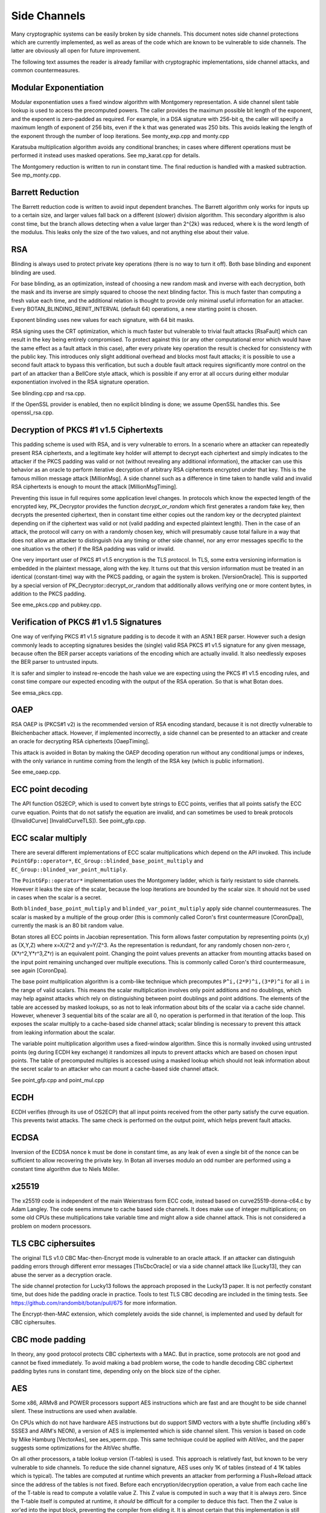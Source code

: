 Side Channels
=========================

Many cryptographic systems can be easily broken by side channels. This document
notes side channel protections which are currently implemented, as well as areas
of the code which are known to be vulnerable to side channels. The latter are
obviously all open for future improvement.

The following text assumes the reader is already familiar with cryptographic
implementations, side channel attacks, and common countermeasures.

Modular Exponentiation
------------------------

Modular exponentiation uses a fixed window algorithm with Montgomery
representation. A side channel silent table lookup is used to access the
precomputed powers. The caller provides the maximum possible bit length of the
exponent, and the exponent is zero-padded as required. For example, in a DSA
signature with 256-bit q, the caller will specify a maximum length of exponent
of 256 bits, even if the k that was generated was 250 bits. This avoids leaking
the length of the exponent through the number of loop iterations.
See monty_exp.cpp and monty.cpp

Karatsuba multiplication algorithm avoids any conditional branches; in
cases where different operations must be performed it instead uses masked
operations. See mp_karat.cpp for details.

The Montgomery reduction is written to run in constant time.
The final reduction is handled with a masked subtraction. See mp_monty.cpp.

Barrett Reduction
--------------------

The Barrett reduction code is written to avoid input dependent branches. The
Barrett algorithm only works for inputs up to a certain size, and larger values
fall back on a different (slower) division algorithm. This secondary algorithm
is also const time, but the branch allows detecting when a value larger than
2^{2k} was reduced, where k is the word length of the modulus. This leaks only
the size of the two values, and not anything else about their value.

RSA
----------------------

Blinding is always used to protect private key operations (there is no way to
turn it off). Both base blinding and exponent blinding are used.

For base blinding, as an optimization, instead of choosing a new random mask and
inverse with each decryption, both the mask and its inverse are simply squared
to choose the next blinding factor. This is much faster than computing a fresh
value each time, and the additional relation is thought to provide only minimal
useful information for an attacker. Every BOTAN_BLINDING_REINIT_INTERVAL
(default 64) operations, a new starting point is chosen.

Exponent blinding uses new values for each signature, with 64 bit masks.

RSA signing uses the CRT optimization, which is much faster but vulnerable to
trivial fault attacks [RsaFault] which can result in the key being entirely
compromised. To protect against this (or any other computational error which
would have the same effect as a fault attack in this case), after every private
key operation the result is checked for consistency with the public key. This
introduces only slight additional overhead and blocks most fault attacks; it is
possible to use a second fault attack to bypass this verification, but such a
double fault attack requires significantly more control on the part of an
attacker than a BellCore style attack, which is possible if any error at all
occurs during either modular exponentiation involved in the RSA signature
operation.

See blinding.cpp and rsa.cpp.

If the OpenSSL provider is enabled, then no explicit blinding is done; we assume
OpenSSL handles this. See openssl_rsa.cpp.

Decryption of PKCS #1 v1.5 Ciphertexts
----------------------------------------

This padding scheme is used with RSA, and is very vulnerable to errors. In a
scenario where an attacker can repeatedly present RSA ciphertexts, and a
legitimate key holder will attempt to decrypt each ciphertext and simply
indicates to the attacker if the PKCS padding was valid or not (without
revealing any additional information), the attacker can use this behavior as an
oracle to perform iterative decryption of arbitrary RSA ciphertexts encrypted
under that key. This is the famous million message attack [MillionMsg].  A side
channel such as a difference in time taken to handle valid and invalid RSA
ciphertexts is enough to mount the attack [MillionMsgTiming].

Preventing this issue in full requires some application level changes. In
protocols which know the expected length of the encrypted key, PK_Decryptor
provides the function `decrypt_or_random` which first generates a random fake
key, then decrypts the presented ciphertext, then in constant time either copies
out the random key or the decrypted plaintext depending on if the ciphertext was
valid or not (valid padding and expected plaintext length). Then in the case of
an attack, the protocol will carry on with a randomly chosen key, which will
presumably cause total failure in a way that does not allow an attacker to
distinguish (via any timing or other side channel, nor any error messages
specific to the one situation vs the other) if the RSA padding was valid or
invalid.

One very important user of PKCS #1 v1.5 encryption is the TLS protocol. In TLS,
some extra versioning information is embedded in the plaintext message, along
with the key. It turns out that this version information must be treated in an
identical (constant-time) way with the PKCS padding, or again the system is
broken. [VersionOracle]. This is supported by a special version of
PK_Decryptor::decrypt_or_random that additionally allows verifying one or more
content bytes, in addition to the PKCS padding.

See eme_pkcs.cpp and pubkey.cpp.

Verification of PKCS #1 v1.5 Signatures
----------------------------------------

One way of verifying PKCS #1 v1.5 signature padding is to decode it with an
ASN.1 BER parser. However such a design commonly leads to accepting signatures
besides the (single) valid RSA PKCS #1 v1.5 signature for any given message,
because often the BER parser accepts variations of the encoding which are
actually invalid. It also needlessly exposes the BER parser to untrusted inputs.

It is safer and simpler to instead re-encode the hash value we are expecting
using the PKCS #1 v1.5 encoding rules, and const time compare our expected
encoding with the output of the RSA operation. So that is what Botan does.

See emsa_pkcs.cpp.

OAEP
----------------------

RSA OAEP is (PKCS#1 v2) is the recommended version of RSA encoding standard,
because it is not directly vulnerable to Bleichenbacher attack. However, if
implemented incorrectly, a side channel can be presented to an attacker and
create an oracle for decrypting RSA ciphertexts [OaepTiming].

This attack is avoided in Botan by making the OAEP decoding operation run
without any conditional jumps or indexes, with the only variance in runtime
coming from the length of the RSA key (which is public information).

See eme_oaep.cpp.

ECC point decoding
----------------------

The API function OS2ECP, which is used to convert byte strings to ECC points,
verifies that all points satisfy the ECC curve equation. Points that do not
satisfy the equation are invalid, and can sometimes be used to break
protocols ([InvalidCurve] [InvalidCurveTLS]). See point_gfp.cpp.

ECC scalar multiply
----------------------

There are several different implementations of ECC scalar multiplications which
depend on the API invoked. This include ``PointGFp::operator*``,
``EC_Group::blinded_base_point_multiply`` and
``EC_Group::blinded_var_point_multiply``.

The ``PointGFp::operator*`` implementation uses the Montgomery ladder, which is
fairly resistant to side channels. However it leaks the size of the scalar,
because the loop iterations are bounded by the scalar size. It should not be
used in cases when the scalar is a secret.

Both ``blinded_base_point_multiply`` and ``blinded_var_point_multiply`` apply
side channel countermeasures. The scalar is masked by a multiple of the group
order (this is commonly called Coron's first countermeasure [CoronDpa]),
currently the mask is an 80 bit random value.

Botan stores all ECC points in Jacobian representation. This form allows faster
computation by representing points (x,y) as (X,Y,Z) where x=X/Z^2 and
y=Y/Z^3. As the representation is redundant, for any randomly chosen non-zero r,
(X*r^2,Y*r^3,Z*r) is an equivalent point. Changing the point values prevents an
attacker from mounting attacks based on the input point remaining unchanged over
multiple executions. This is commonly called Coron's third countermeasure, see
again [CoronDpa].

The base point multiplication algorithm is a comb-like technique which
precomputes ``P^i,(2*P)^i,(3*P)^i`` for all ``i`` in the range of valid scalars.
This means the scalar multiplication involves only point additions and no
doublings, which may help against attacks which rely on distinguishing between
point doublings and point additions. The elements of the table are accessed by
masked lookups, so as not to leak information about bits of the scalar via a
cache side channel. However, whenever 3 sequential bits of the scalar are all 0,
no operation is performed in that iteration of the loop. This exposes the scalar
multiply to a cache-based side channel attack; scalar blinding is necessary to
prevent this attack from leaking information about the scalar.

The variable point multiplication algorithm uses a fixed-window algorithm. Since
this is normally invoked using untrusted points (eg during ECDH key exchange) it
randomizes all inputs to prevent attacks which are based on chosen input
points. The table of precomputed multiples is accessed using a masked lookup
which should not leak information about the secret scalar to an attacker who can
mount a cache-based side channel attack.

See point_gfp.cpp and point_mul.cpp

ECDH
----------------------

ECDH verifies (through its use of OS2ECP) that all input points
received from the other party satisfy the curve equation. This
prevents twist attacks. The same check is performed on the output
point, which helps prevent fault attacks.

ECDSA
----------------------

Inversion of the ECDSA nonce k must be done in constant time, as any
leak of even a single bit of the nonce can be sufficient to allow
recovering the private key. In Botan all inverses modulo an odd number
are performed using a constant time algorithm due to Niels Möller.

x25519
----------------------

The x25519 code is independent of the main Weierstrass form ECC code, instead
based on curve25519-donna-c64.c by Adam Langley. The code seems immune to cache
based side channels. It does make use of integer multiplications; on some old
CPUs these multiplications take variable time and might allow a side channel
attack. This is not considered a problem on modern processors.

TLS CBC ciphersuites
----------------------

The original TLS v1.0 CBC Mac-then-Encrypt mode is vulnerable to an oracle
attack.  If an attacker can distinguish padding errors through different error
messages [TlsCbcOracle] or via a side channel attack like [Lucky13], they can
abuse the server as a decryption oracle.

The side channel protection for Lucky13 follows the approach proposed in the
Lucky13 paper. It is not perfectly constant time, but does hide the padding
oracle in practice. Tools to test TLS CBC decoding are included in the timing
tests. See https://github.com/randombit/botan/pull/675 for more information.

The Encrypt-then-MAC extension, which completely avoids the side channel, is
implemented and used by default for CBC ciphersuites.

CBC mode padding
----------------------

In theory, any good protocol protects CBC ciphertexts with a MAC. But in
practice, some protocols are not good and cannot be fixed immediately. To avoid
making a bad problem worse, the code to handle decoding CBC ciphertext padding
bytes runs in constant time, depending only on the block size of the cipher.

AES
----------------------

Some x86, ARMv8 and POWER processors support AES instructions which
are fast and are thought to be side channel silent. These instructions
are used when available.

On CPUs which do not have hardware AES instructions but do support SIMD vectors
with a byte shuffle (including x86's SSSE3 and ARM's NEON), a version of AES is
implemented which is side channel silent. This version is based on code by Mike
Hamburg [VectorAes], see aes_vperm.cpp. This same technique could be applied
with AltiVec, and the paper suggests some optimizations for the AltiVec shuffle.

On all other processors, a table lookup version (T-tables) is used.  This
approach is relatively fast, but known to be very vulnerable to side
channels. To reduce the side channel signature, AES uses only 1K of tables
(instead of 4 1K tables which is typical). The tables are computed at runtime
which prevents an attacker from performing a Flush+Reload attack since the
address of the tables is not fixed. Before each encryption/decryption operation,
a value from each cache line of the T-table is read to compute a volatile
value Z. This Z value is computed in such a way that it is always zero. Since
the T-table itself is computed at runtime, it *should* be difficult for a
compiler to deduce this fact. Then the Z value is xor'ed into the input block,
preventing the compiler from eliding it. It is almost certain that this
implementation is still vulnerable to a side channel attack; all these
countermeasures do is increase the cost (in terms of samples required or
analysis time) of an attack.

If using AES in an environment where side channels are a concern and
hardware instructions are not available, prefer AES-256. In the case
of AES, a larger key increases the cost of (*but does not prevent*)
side channel attacks based on cache usage. The paper [Aes256Sc]
suggests it increase the samples required by a factor of roughly 6,
though this analysis assumes a dedicated T4 table is used in the last
round, an implementation technique Botan avoids precisely because such
a table is notorious for leaking information.

The Botan block cipher API already supports bitslicing implementations, so a
const time 8x bitsliced AES could be integrated fairly easily.

GCM
---------------------

On platforms that support a carryless multiply instruction (ARMv8 and recent x86),
GCM is fast and constant time.

On all other platforms, GCM uses an algorithm based on precomputing all powers
of H from 1 to 128. Then for every bit of the input a mask is formed which
allows conditionally adding that power without leaking information via a cache
side channel. There is also an SSSE3 variant of this algorithm which is somewhat
faster on processors which have SSSE3 but no AES-NI instructions.

OCB
-----------------------

It is straightforward to implement OCB mode in a efficient way that does not
depend on any secret branches or lookups. See ocb.cpp for the implementation.

Poly1305
----------------------

The Poly1305 implementation does not have any secret lookups or conditionals.
The code is based on the public domain version by Andrew Moon.

DES/3DES
----------------------

The DES implementation uses table lookups, and is likely vulnerable to side
channel attacks. DES or 3DES should be avoided in new systems. The proper fix
would be a scalar bitsliced implementation, this is not seen as worth the
engineering investment given these algorithms end of life status.

Twofish
------------------------

This algorithm uses table lookups with secret sboxes. No cache-based side
channel attack on Twofish has ever been published, but it is possible nobody
sufficiently skilled has ever tried.

ChaCha20, Serpent, Threefish, ...
-----------------------------------

Some algorithms including ChaCha, Salsa, Serpent and Threefish are 'naturally'
silent to cache and timing side channels on all recent processors.

IDEA
---------------

IDEA encryption, decryption, and key schedule are implemented to take constant
time regardless of their inputs.

Hash Functions
-------------------------

Most hash functions included in Botan such as MD5, SHA-1, SHA-2, SHA-3, Skein,
and BLAKE2 do not require any input-dependent memory lookups, and so seem to not be
affected by common CPU side channels. However the implementations of Whirlpool
and Streebog use table lookups and probably can be attacked by side channels.

Memory comparisons
----------------------

The function same_mem in header mem_ops.h provides a constant-time comparison
function. It is used when comparing MACs or other secret values. It is also
exposed for application use.

Memory zeroizing
----------------------

There is no way in portable C/C++ to zero out an array before freeing it, in
such a way that it is guaranteed that the compiler will not elide the
'additional' (seemingly unnecessary) writes to zero out the memory.

The function secure_scrub_memory (in mem_ops.cpp) uses some system specific
trick to zero out an array. If possible an OS provided routine (such as
``RtlSecureZeroMemory`` or ``explicit_bzero``) is used.

On other platforms, by default the trick of referencing memset through a
volatile function pointer is used. This approach is not guaranteed to work on
all platforms, and currently there is no systematic check of the resulting
binary function that it is compiled as expected. But, it is the best approach
currently known and has been verified to work as expected on common platforms.

If BOTAN_USE_VOLATILE_MEMSET_FOR_ZERO is set to 0 in build.h (not the default) a
byte at a time loop through a volatile pointer is used to overwrite the array.

Memory allocation
----------------------

Botan's secure_vector type is a std::vector with a custom allocator. The
allocator calls secure_scrub_memory before freeing memory.

Some operating systems support an API call to lock a range of pages
into memory, such that they will never be swapped out (``mlock`` on POSIX,
``VirtualLock`` on Windows). On many POSIX systems ``mlock`` is only usable by
root, but on Linux, FreeBSD and possibly other systems a small amount
of memory can be locked by processes without extra credentials.

If available, Botan uses such a region for storing key material. A page-aligned
block of memory is allocated and locked, then the memory is scrubbed before
freeing. This memory pool is used by secure_vector when available. It can be
disabled at runtime setting the environment variable BOTAN_MLOCK_POOL_SIZE to 0.

Automated Analysis
---------------------

Currently the main tool used by the Botan developers for testing for side
channels at runtime is valgrind; valgrind's runtime API is used to taint memory
values, and any jumps or indexes using data derived from these values will cause
a valgrind warning. This technique was first used by Adam Langley in ctgrind.
See header ct_utils.h.

To check, install valgrind, configure the build with --with-valgrind, and run
the tests.

.. highlight:: shell

There is also a test utility built into the command line util, `timing_test`,
which runs an operation on several different inputs many times in order to
detect simple timing differences. The output can be processed using the
Mona timing report library (https://github.com/seecurity/mona-timing-report).
To run a timing report (here for example pow_mod)::

  $ ./botan timing_test pow_mod > pow_mod.raw

This must be run from a checkout of the source, or otherwise ``--test-data-dir=``
must be used to point to the expected input files.

Build and run the Mona report as::

  $ git clone https://github.com/seecurity/mona-timing-report.git
  $ cd mona-timing-report
  $ ant
  $ java -jar ReportingTool.jar --lowerBound=0.4 --upperBound=0.5 --inputFile=pow_mod.raw --name=PowMod

This will produce plots and an HTML file in subdirectory starting with
``reports_`` followed by a representation of the current date and time.

References
---------------

[Aes256Sc] Neve, Tiri "On the complexity of side-channel attacks on AES-256"
(https://eprint.iacr.org/2007/318.pdf)

[AesCacheColl] Bonneau, Mironov "Cache-Collision Timing Attacks Against AES"
(http://www.jbonneau.com/doc/BM06-CHES-aes_cache_timing.pdf)

[CoronDpa] Coron,
"Resistance against Differential Power Analysis for Elliptic Curve Cryptosystems"
(https://citeseer.ist.psu.edu/viewdoc/summary?doi=10.1.1.1.5695)

[InvalidCurve] Biehl, Meyer, Müller: Differential fault attacks on
elliptic curve cryptosystems
(https://www.iacr.org/archive/crypto2000/18800131/18800131.pdf)

[InvalidCurveTLS] Jager, Schwenk, Somorovsky: Practical Invalid Curve
Attacks on TLS-ECDH
(https://www.nds.rub.de/research/publications/ESORICS15/)

[SafeCurves] Bernstein, Lange: SafeCurves: choosing safe curves for
elliptic-curve cryptography. (https://safecurves.cr.yp.to)

[Lucky13] AlFardan, Paterson "Lucky Thirteen: Breaking the TLS and DTLS Record Protocols"
(http://www.isg.rhul.ac.uk/tls/TLStiming.pdf)

[MillionMsg] Bleichenbacher "Chosen Ciphertext Attacks Against Protocols Based
on the RSA Encryption Standard PKCS1"
(https://citeseerx.ist.psu.edu/viewdoc/summary?doi=10.1.1.19.8543)

[MillionMsgTiming] Meyer, Somorovsky, Weiss, Schwenk, Schinzel, Tews: Revisiting
SSL/TLS Implementations: New Bleichenbacher Side Channels and Attacks
(https://www.nds.rub.de/research/publications/mswsst2014-bleichenbacher-usenix14/)

[OaepTiming] Manger, "A Chosen Ciphertext Attack on RSA Optimal Asymmetric
Encryption Padding (OAEP) as Standardized in PKCS #1 v2.0"
(http://archiv.infsec.ethz.ch/education/fs08/secsem/Manger01.pdf)

[RsaFault] Boneh, Demillo, Lipton
"On the importance of checking cryptographic protocols for faults"
(https://citeseerx.ist.psu.edu/viewdoc/summary?doi=10.1.1.48.9764)

[RandomMonty] Le, Tan, Tunstall "Randomizing the Montgomery Powering Ladder"
(https://eprint.iacr.org/2015/657)

[VectorAes] Hamburg, "Accelerating AES with Vector Permute Instructions"
https://shiftleft.org/papers/vector_aes/vector_aes.pdf

[VersionOracle] Klíma, Pokorný, Rosa "Attacking RSA-based Sessions in SSL/TLS"
(https://eprint.iacr.org/2003/052)
